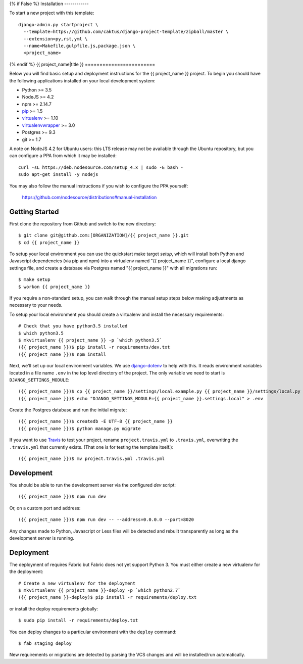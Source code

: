 {% if False %}
Installation
------------

To start a new project with this template::

    django-admin.py startproject \
      --template=https://github.com/caktus/django-project-template/zipball/master \
      --extension=py,rst,yml \
      --name=Makefile,gulpfile.js,package.json \
      <project_name>

{% endif %}
{{ project_name|title }}
========================

Below you will find basic setup and deployment instructions for the {{ project_name }}
project. To begin you should have the following applications installed on your
local development system:

- Python >= 3.5
- NodeJS >= 4.2
- npm >= 2.14.7
- `pip <http://www.pip-installer.org/>`_ >= 1.5
- `virtualenv <http://www.virtualenv.org/>`_ >= 1.10
- `virtualenvwrapper <http://pypi.python.org/pypi/virtualenvwrapper>`_ >= 3.0
- Postgres >= 9.3
- git >= 1.7

A note on NodeJS 4.2 for Ubuntu users: this LTS release may not be available through the
Ubuntu repository, but you can configure a PPA from which it may be installed::

    curl -sL https://deb.nodesource.com/setup_4.x | sudo -E bash -
    sudo apt-get install -y nodejs

You may also follow the manual instructions if you wish to configure the PPA yourself:

    https://github.com/nodesource/distributions#manual-installation

Getting Started
------------------------

First clone the repository from Github and switch to the new directory::

    $ git clone git@github.com:[ORGANIZATION]/{{ project_name }}.git
    $ cd {{ project_name }}

To setup your local environment you can use the quickstart make target `setup`, which will
install both Python and Javascript dependencies (via pip and npm) into a virtualenv named
"{{ project_name }}", configure a local django settings file, and create a database via
Postgres named "{{ project_name }}" with all migrations run::

    $ make setup
    $ workon {{ project_name }}

If you require a non-standard setup, you can walk through the manual setup steps below making
adjustments as necessary to your needs.

To setup your local environment you should create a virtualenv and install the
necessary requirements::

    # Check that you have python3.5 installed
    $ which python3.5
    $ mkvirtualenv {{ project_name }} -p `which python3.5`
    ({{ project_name }})$ pip install -r requirements/dev.txt
    ({{ project_name }})$ npm install

Next, we'll set up our local environment variables. We use `django-dotenv
<https://github.com/jpadilla/django-dotenv>`_ to help with this. It reads environment variables
located in a file name ``.env`` in the top level directory of the project. The only variable we need
to start is ``DJANGO_SETTINGS_MODULE``::

    ({{ project_name }})$ cp {{ project_name }}/settings/local.example.py {{ project_name }}/settings/local.py
    ({{ project_name }})$ echo "DJANGO_SETTINGS_MODULE={{ project_name }}.settings.local" > .env

Create the Postgres database and run the initial migrate::

    ({{ project_name }})$ createdb -E UTF-8 {{ project_name }}
    ({{ project_name }})$ python manage.py migrate

If you want to use `Travis <http://travis-ci.org>`_ to test your project,
rename ``project.travis.yml`` to ``.travis.yml``, overwriting the ``.travis.yml``
that currently exists.  (That one is for testing the template itself.)::

    ({{ project_name }})$ mv project.travis.yml .travis.yml

Development
-----------

You should be able to run the development server via the configured `dev` script::

    ({{ project_name }})$ npm run dev

Or, on a custom port and address::

    ({{ project_name }})$ npm run dev -- --address=0.0.0.0 --port=8020

Any changes made to Python, Javascript or Less files will be detected and rebuilt transparently as
long as the development server is running.


Deployment
----------

The deployment of requires Fabric but Fabric does not yet support Python 3. You
must either create a new virtualenv for the deployment::

    # Create a new virtualenv for the deployment
    $ mkvirtualenv {{ project_name }}-deploy -p `which python2.7`
    ({{ project_name }}-deploy)$ pip install -r requirements/deploy.txt

or install the deploy requirements
globally::

    $ sudo pip install -r requirements/deploy.txt


You can deploy changes to a particular environment with
the ``deploy`` command::

    $ fab staging deploy

New requirements or migrations are detected by parsing the VCS changes and
will be installed/run automatically.
